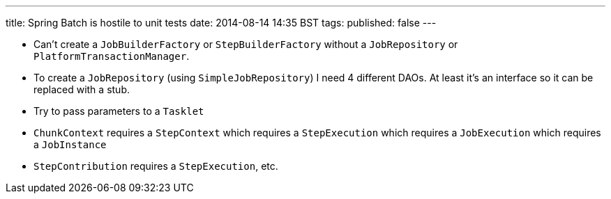 ---
title: Spring Batch is hostile to unit tests
date: 2014-08-14 14:35 BST
tags:
published: false
---

- Can't create a `JobBuilderFactory` or `StepBuilderFactory` without a `JobRepository` or `PlatformTransactionManager`.
- To create a `JobRepository` (using `SimpleJobRepository`) I need 4 different DAOs. At least it's an interface so it can be replaced with a stub.
- Try to pass parameters to a `Tasklet`
  - `ChunkContext` requires a `StepContext` which requires a `StepExecution` which requires a `JobExecution` which requires a `JobInstance`
  - `StepContribution` requires a `StepExecution`, etc.
